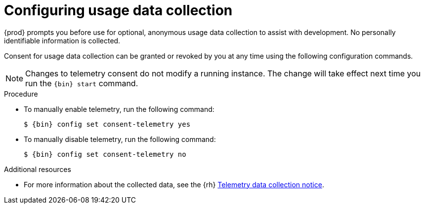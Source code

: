 [id="configuring-usage-data-collection"]
= Configuring usage data collection

{prod} prompts you before use for optional, anonymous usage data collection to assist with development.
No personally identifiable information is collected.

Consent for usage data collection can be granted or revoked by you at any time using the following configuration commands.

[NOTE]
====
Changes to telemetry consent do not modify a running instance.
The change will take effect next time you run the [command]`{bin} start` command.
====

.Procedure
* To manually enable telemetry, run the following command:
+
[subs="+quotes,attributes"]
----
$ {bin} config set consent-telemetry yes
----

* To manually disable telemetry, run the following command:
+
[subs="+quotes,attributes"]
----
$ {bin} config set consent-telemetry no
----

[role="_additional-resources"]
.Additional resources
* For more information about the collected data, see the {rh} link:{telemetry-notice-url}[Telemetry data collection notice].
